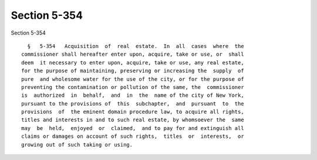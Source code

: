 Section 5-354
=============

Section 5-354 ::    
        
     
        §   5-354   Acquisition  of  real  estate.  In  all  cases  where  the
      commissioner shall hereafter enter upon, acquire, take or use, or  shall
      deem  it necessary to enter upon, acquire, take or use, any real estate,
      for the purpose of maintaining, preserving or increasing the  supply  of
      pure  and wholesome water for the use of the city, or for the purpose of
      preventing the contamination or pollution of the same, the  commissioner
      is  authorized  in  behalf,  and  in  the  name of the city of New York,
      pursuant to the provisions of  this  subchapter,  and  pursuant  to  the
      provisions  of  the eminent domain procedure law, to acquire all rights,
      titles and interests in and to such real estate, by whomsoever the  same
      may  be  held,  enjoyed  or  claimed,  and to pay for and extinguish all
      claims or damages on account of such rights,  titles  or  interests,  or
      growing out of such taking or using.
    
    
    
    
    
    
    